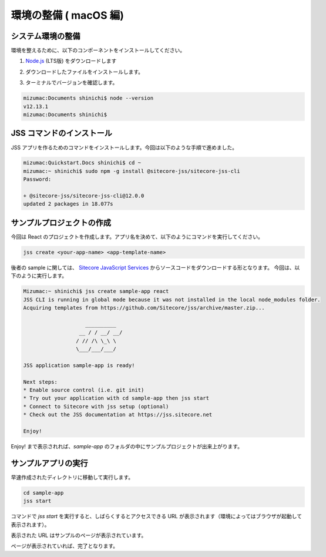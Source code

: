 ###########################
環境の整備 ( macOS 編)
###########################

************************
システム環境の整備
************************

環境を整えるために、以下のコンポーネントをインストールしてください。

1. `Node.js <https://nodejs.org/ja/>`_ (LTS版) をダウンロードします

.. image:: images/macnodejs01.png
   :align: center
   :width: 400px
   :alt: Node.js をダウンロード

2. ダウンロードしたファイルをインストールします。

.. image:: images/macnodejs02.png
   :align: center
   :width: 400px
   :alt: Node.js インストール

3. ターミナルでバージョンを確認します。

.. code-block:: bash

  mizumac:Documents shinichi$ node --version
  v12.13.1
  mizumac:Documents shinichi$ 
   
******************************
JSS コマンドのインストール
******************************

JSS アプリを作るためのコマンドをインストールします。今回は以下のような手順で進めました。

.. code-block:: bash

  mizumac:Quickstart.Docs shinichi$ cd ~
  mizumac:~ shinichi$ sudo npm -g install @sitecore-jss/sitecore-jss-cli
  Password:

  + @sitecore-jss/sitecore-jss-cli@12.0.0
  updated 2 packages in 18.077s

***************************
サンプルプロジェクトの作成
***************************

今回は React のプロジェクトを作成します。アプリ名を決めて、以下のようにコマンドを実行してください。

.. code-block:: bash

  jss create <your-app-name> <app-template-name>

後者の sample に関しては、 `Sitecore JavaScript Services <https://github.com/Sitecore/jss>`_ からソースコードをダウンロードする形となります。
今回は、以下のように実行します。

.. code-block:: bash

  Mizumac:~ shinichi$ jss create sample-app react
  JSS CLI is running in global mode because it was not installed in the local node_modules folder.
  Acquiring templates from https://github.com/Sitecore/jss/archive/master.zip...

                      __________
                    __ / / __/ __/
                   / // /\ \_\ \  
                   \___/___/___/
  
  JSS application sample-app is ready!

  Next steps:
  * Enable source control (i.e. git init)
  * Try out your application with cd sample-app then jss start
  * Connect to Sitecore with jss setup (optional)
  * Check out the JSS documentation at https://jss.sitecore.net

  Enjoy!

Enjoy! まで表示されれば、`sample-app` のフォルダの中にサンプルプロジェクトが出来上がります。

********************
サンプルアプリの実行
********************

早速作成されたディレクトリに移動して実行します。

.. code-block:: bash

  cd sample-app
  jss start

コマンドで `jss start` を実行すると、しばらくするとアクセスできる URL が表示されます（環境によってはブラウザが起動して表示されます）。

.. image:: images/jsssample01.png
   :align: center
   :width: 400px
   :alt: 起動中

.. image:: images/jsssample02.png
   :align: center
   :width: 400px
   :alt: URL が表示される

表示された URL はサンプルのページが表示されています。

.. image:: images/jsssample03.png
   :align: center
   :width: 400px
   :alt: サンプルのサイト

ページが表示されていれば、完了となります。


